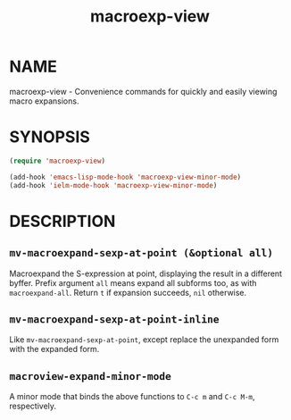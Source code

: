 #+TITLE: macroexp-view

* NAME

macroexp-view - Convenience commands for quickly and easily viewing macro expansions.

* SYNOPSIS

#+BEGIN_SRC emacs-lisp
  (require 'macroexp-view)
  
  (add-hook 'emacs-lisp-mode-hook 'macroexp-view-minor-mode)
  (add-hook 'ielm-mode-hook 'macroexp-view-minor-mode)
#+END_SRC

* DESCRIPTION

** =mv-macroexpand-sexp-at-point (&optional all)=

Macroexpand the S-expression at point, displaying the result in a
different byffer.  Prefix argument =all= means expand all subforms
too, as with =macroexpand-all=.  Return =t= if expansion succeeds,
=nil= otherwise.

** =mv-macroexpand-sexp-at-point-inline=

Like =mv-macroexpand-sexp-at-point=, except replace the unexpanded
form with the expanded form.

** =macroview-expand-minor-mode=

A minor mode that binds the above functions to =C-c m= and =C-c M-m=,
respectively.
